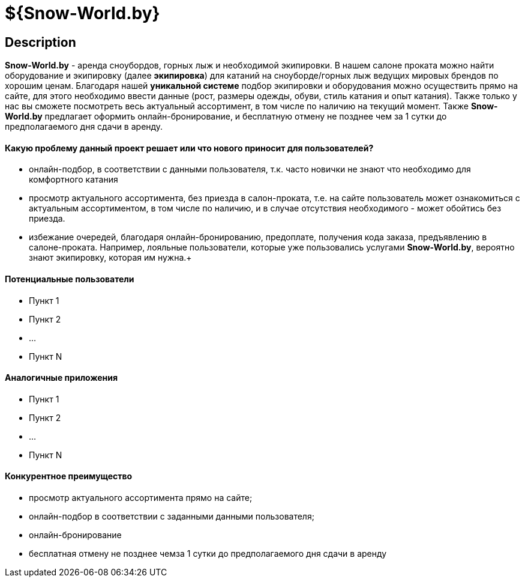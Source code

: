 = ${Snow-World.by}

== Description

*Snow-World.by* - аренда сноубордов, горных лыж и необходимой экипировки. В нашем салоне проката можно
найти оборудование и экипировку (далее *экипировка*) для катаний на сноуборде/горных лыж ведущих мировых брендов
по хорошим ценам. Благодаря нашей *уникальной системе* подбор экипировки и оборудования можно осуществить прямо
на сайте, для этого необходимо ввести данные (рост, размеры одежды, обуви, стиль катания и опыт катания).
Также только у нас вы сможете посмотреть весь актуальный ассортимент, в том числе по наличию на текущий момент.
Также *Snow-World.by* предлагает оформить онлайн-бронирование, и бесплатную отмену не позднее чем
за 1 сутки до предполагаемого дня сдачи в аренду.

==== Какую проблему данный проект решает или что нового приносит для пользователей?

* онлайн-подбор, в соответствии с данными пользователя, т.к. часто новички не знают что необходимо для комфортного катания
* просмотр актуального ассортимента, без приезда в салон-проката, т.е. на сайте пользователь
может ознакомиться с актуальным ассортиментом, в том числе по наличию, и в случае отсутствия необходимого - может
обойтись без приезда.
* избежание очередей, благодаря онлайн-бронированию, предоплате, получения кода заказа, предъявлению в салоне-проката.
Например, лояльные пользователи, которые уже пользовались услугами *Snow-World.by*, вероятно знают экипировку,
которая им нужна.+


==== Потенциальные пользователи

* Пункт 1
* Пункт 2
* ...
* Пункт N

==== Аналогичные приложения

* Пункт 1
* Пункт 2
* ...
* Пункт N

==== Конкурентное преимущество

* просмотр актуального ассортимента прямо на сайте;
* онлайн-подбор в соответствии с заданными данными пользователя;
* онлайн-бронирование
* бесплатная отмену не позднее чемза 1 сутки до предполагаемого дня сдачи в аренду